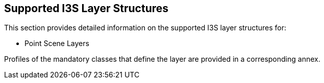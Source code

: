 == Supported I3S Layer Structures
This section provides detailed information on the supported I3S layer structures for:

-	Point Scene Layers

Profiles of the mandatory classes that define the layer are provided in a corresponding annex.

